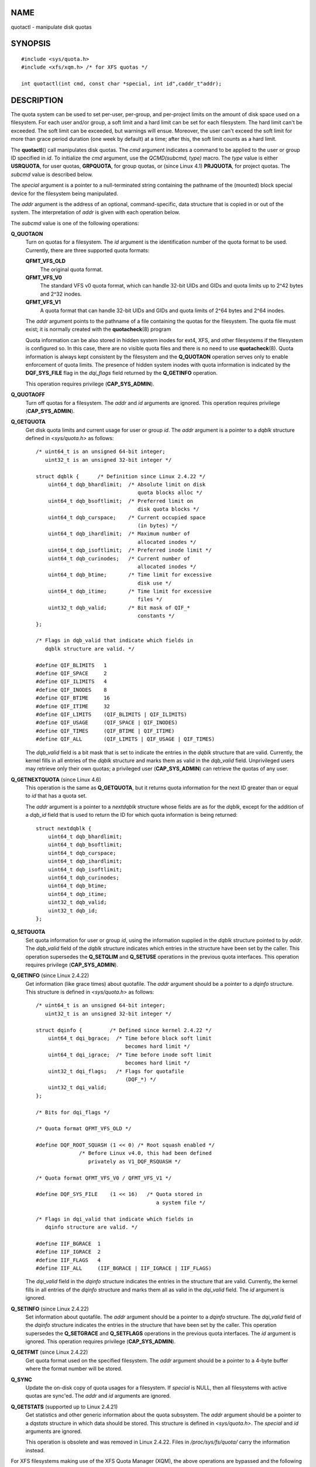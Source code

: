 NAME
====

quotactl - manipulate disk quotas

SYNOPSIS
========

::

   #include <sys/quota.h>
   #include <xfs/xqm.h> /* for XFS quotas */

   int quotactl(int cmd, const char *special, int id",caddr_t"addr);

DESCRIPTION
===========

The quota system can be used to set per-user, per-group, and per-project
limits on the amount of disk space used on a filesystem. For each user
and/or group, a soft limit and a hard limit can be set for each
filesystem. The hard limit can't be exceeded. The soft limit can be
exceeded, but warnings will ensue. Moreover, the user can't exceed the
soft limit for more than grace period duration (one week by default) at
a time; after this, the soft limit counts as a hard limit.

The **quotactl**\ () call manipulates disk quotas. The *cmd* argument
indicates a command to be applied to the user or group ID specified in
*id*. To initialize the *cmd* argument, use the *QCMD(subcmd, type)*
macro. The *type* value is either **USRQUOTA**, for user quotas,
**GRPQUOTA**, for group quotas, or (since Linux 4.1) **PRJQUOTA**, for
project quotas. The *subcmd* value is described below.

The *special* argument is a pointer to a null-terminated string
containing the pathname of the (mounted) block special device for the
filesystem being manipulated.

The *addr* argument is the address of an optional, command-specific,
data structure that is copied in or out of the system. The
interpretation of *addr* is given with each operation below.

The *subcmd* value is one of the following operations:

**Q_QUOTAON**
   Turn on quotas for a filesystem. The *id* argument is the
   identification number of the quota format to be used. Currently,
   there are three supported quota formats:

   **QFMT_VFS_OLD**
      The original quota format.

   **QFMT_VFS_V0**
      The standard VFS v0 quota format, which can handle 32-bit UIDs and
      GIDs and quota limits up to 2^42 bytes and 2^32 inodes.

   **QFMT_VFS_V1**
      A quota format that can handle 32-bit UIDs and GIDs and quota
      limits of 2^64 bytes and 2^64 inodes.

   The *addr* argument points to the pathname of a file containing the
   quotas for the filesystem. The quota file must exist; it is normally
   created with the **quotacheck**\ (8) program

   Quota information can be also stored in hidden system inodes for
   ext4, XFS, and other filesystems if the filesystem is configured so.
   In this case, there are no visible quota files and there is no need
   to use **quotacheck**\ (8). Quota information is always kept
   consistent by the filesystem and the **Q_QUOTAON** operation serves
   only to enable enforcement of quota limits. The presence of hidden
   system inodes with quota information is indicated by the
   **DQF_SYS_FILE** flag in the *dqi_flags* field returned by the
   **Q_GETINFO** operation.

   This operation requires privilege (**CAP_SYS_ADMIN**).

**Q_QUOTAOFF**
   Turn off quotas for a filesystem. The *addr* and *id* arguments are
   ignored. This operation requires privilege (**CAP_SYS_ADMIN**).

**Q_GETQUOTA**
   Get disk quota limits and current usage for user or group *id*. The
   *addr* argument is a pointer to a *dqblk* structure defined in
   *<sys/quota.h>* as follows:

   ::

      /* uint64_t is an unsigned 64-bit integer;
         uint32_t is an unsigned 32-bit integer */

      struct dqblk {      /* Definition since Linux 2.4.22 */
          uint64_t dqb_bhardlimit;  /* Absolute limit on disk
                                       quota blocks alloc */
          uint64_t dqb_bsoftlimit;  /* Preferred limit on
                                       disk quota blocks */
          uint64_t dqb_curspace;    /* Current occupied space
                                       (in bytes) */
          uint64_t dqb_ihardlimit;  /* Maximum number of
                                       allocated inodes */
          uint64_t dqb_isoftlimit;  /* Preferred inode limit */
          uint64_t dqb_curinodes;   /* Current number of
                                       allocated inodes */
          uint64_t dqb_btime;       /* Time limit for excessive
                                       disk use */
          uint64_t dqb_itime;       /* Time limit for excessive
                                       files */
          uint32_t dqb_valid;       /* Bit mask of QIF_*
                                       constants */
      };

      /* Flags in dqb_valid that indicate which fields in
         dqblk structure are valid. */

      #define QIF_BLIMITS   1
      #define QIF_SPACE     2
      #define QIF_ILIMITS   4
      #define QIF_INODES    8
      #define QIF_BTIME     16
      #define QIF_ITIME     32
      #define QIF_LIMITS    (QIF_BLIMITS | QIF_ILIMITS)
      #define QIF_USAGE     (QIF_SPACE | QIF_INODES)
      #define QIF_TIMES     (QIF_BTIME | QIF_ITIME)
      #define QIF_ALL       (QIF_LIMITS | QIF_USAGE | QIF_TIMES)

   The *dqb_valid* field is a bit mask that is set to indicate the
   entries in the *dqblk* structure that are valid. Currently, the
   kernel fills in all entries of the *dqblk* structure and marks them
   as valid in the *dqb_valid* field. Unprivileged users may retrieve
   only their own quotas; a privileged user (**CAP_SYS_ADMIN**) can
   retrieve the quotas of any user.

**Q_GETNEXTQUOTA** (since Linux 4.6)
   This operation is the same as **Q_GETQUOTA**, but it returns quota
   information for the next ID greater than or equal to *id* that has a
   quota set.

   The *addr* argument is a pointer to a *nextdqblk* structure whose
   fields are as for the *dqblk*, except for the addition of a *dqb_id*
   field that is used to return the ID for which quota information is
   being returned:

   ::

      struct nextdqblk {
          uint64_t dqb_bhardlimit;
          uint64_t dqb_bsoftlimit;
          uint64_t dqb_curspace;
          uint64_t dqb_ihardlimit;
          uint64_t dqb_isoftlimit;
          uint64_t dqb_curinodes;
          uint64_t dqb_btime;
          uint64_t dqb_itime;
          uint32_t dqb_valid;
          uint32_t dqb_id;
      };

**Q_SETQUOTA**
   Set quota information for user or group *id*, using the information
   supplied in the *dqblk* structure pointed to by *addr*. The
   *dqb_valid* field of the *dqblk* structure indicates which entries in
   the structure have been set by the caller. This operation supersedes
   the **Q_SETQLIM** and **Q_SETUSE** operations in the previous quota
   interfaces. This operation requires privilege (**CAP_SYS_ADMIN**).

**Q_GETINFO** (since Linux 2.4.22)
   Get information (like grace times) about quotafile. The *addr*
   argument should be a pointer to a *dqinfo* structure. This structure
   is defined in *<sys/quota.h>* as follows:

   ::

      /* uint64_t is an unsigned 64-bit integer;
         uint32_t is an unsigned 32-bit integer */

      struct dqinfo {         /* Defined since kernel 2.4.22 */
          uint64_t dqi_bgrace;  /* Time before block soft limit
                                   becomes hard limit */
          uint64_t dqi_igrace;  /* Time before inode soft limit
                                   becomes hard limit */
          uint32_t dqi_flags;   /* Flags for quotafile
                                   (DQF_*) */
          uint32_t dqi_valid;
      };

      /* Bits for dqi_flags */

      /* Quota format QFMT_VFS_OLD */

      #define DQF_ROOT_SQUASH (1 << 0) /* Root squash enabled */
                    /* Before Linux v4.0, this had been defined
                       privately as V1_DQF_RSQUASH */

      /* Quota format QFMT_VFS_V0 / QFMT_VFS_V1 */

      #define DQF_SYS_FILE    (1 << 16)   /* Quota stored in
                                             a system file */

      /* Flags in dqi_valid that indicate which fields in
         dqinfo structure are valid. */

      #define IIF_BGRACE  1
      #define IIF_IGRACE  2
      #define IIF_FLAGS   4
      #define IIF_ALL     (IIF_BGRACE | IIF_IGRACE | IIF_FLAGS)

   The *dqi_valid* field in the *dqinfo* structure indicates the entries
   in the structure that are valid. Currently, the kernel fills in all
   entries of the *dqinfo* structure and marks them all as valid in the
   *dqi_valid* field. The *id* argument is ignored.

**Q_SETINFO** (since Linux 2.4.22)
   Set information about quotafile. The *addr* argument should be a
   pointer to a *dqinfo* structure. The *dqi_valid* field of the
   *dqinfo* structure indicates the entries in the structure that have
   been set by the caller. This operation supersedes the **Q_SETGRACE**
   and **Q_SETFLAGS** operations in the previous quota interfaces. The
   *id* argument is ignored. This operation requires privilege
   (**CAP_SYS_ADMIN**).

**Q_GETFMT** (since Linux 2.4.22)
   Get quota format used on the specified filesystem. The *addr*
   argument should be a pointer to a 4-byte buffer where the format
   number will be stored.

**Q_SYNC**
   Update the on-disk copy of quota usages for a filesystem. If
   *special* is NULL, then all filesystems with active quotas are
   sync'ed. The *addr* and *id* arguments are ignored.

**Q_GETSTATS** (supported up to Linux 2.4.21)
   Get statistics and other generic information about the quota
   subsystem. The *addr* argument should be a pointer to a *dqstats*
   structure in which data should be stored. This structure is defined
   in *<sys/quota.h>*. The *special* and *id* arguments are ignored.

   This operation is obsolete and was removed in Linux 2.4.22. Files in
   */proc/sys/fs/quota/* carry the information instead.

For XFS filesystems making use of the XFS Quota Manager (XQM), the above
operations are bypassed and the following operations are used:

**Q_XQUOTAON**
   Turn on quotas for an XFS filesystem. XFS provides the ability to
   turn on/off quota limit enforcement with quota accounting. Therefore,
   XFS expects *addr* to be a pointer to an *unsigned int* that contains
   a bit-wise combination of the following flags (defined in
   *<xfs/xqm.h>*):

   ::

      XFS_QUOTA_UDQ_ACCT  /* User quota accounting */
      XFS_QUOTA_UDQ_ENFD  /* User quota limits enforcement */
      XFS_QUOTA_GDQ_ACCT  /* Group quota accounting */
      XFS_QUOTA_GDQ_ENFD  /* Group quota limits enforcement */
      XFS_QUOTA_PDQ_ACCT  /* Project quota accounting */
      XFS_QUOTA_PDQ_ENFD  /* Project quota limits enforcement */

   This operation requires privilege (**CAP_SYS_ADMIN**). The *id*
   argument is ignored.

**Q_XQUOTAOFF**
   Turn off quotas for an XFS filesystem. As with **Q_QUOTAON**, XFS
   filesystems expect a pointer to an *unsigned int* that specifies
   whether quota accounting and/or limit enforcement need to be turned
   off (using the same flags as for **Q_XQUOTAON** operation). This
   operation requires privilege (**CAP_SYS_ADMIN**). The *id* argument
   is ignored.

**Q_XGETQUOTA**
   Get disk quota limits and current usage for user *id*. The *addr*
   argument is a pointer to an *fs_disk_quota* structure, which is
   defined in *<xfs/xqm.h>* as follows:

   ::

      /* All the blk units are in BBs (Basic Blocks) of
         512 bytes. */

      #define FS_DQUOT_VERSION  1  /* fs_disk_quota.d_version */

      #define XFS_USER_QUOTA    (1<<0)  /* User quota type */
      #define XFS_PROJ_QUOTA    (1<<1)  /* Project quota type */
      #define XFS_GROUP_QUOTA   (1<<2)  /* Group quota type */

      struct fs_disk_quota {
          int8_t   d_version;   /* Version of this structure */
          int8_t   d_flags;     /* XFS_{USER,PROJ,GROUP}_QUOTA */
          uint16_t d_fieldmask; /* Field specifier */
          uint32_t d_id;        /* User, project, or group ID */
          uint64_t d_blk_hardlimit; /* Absolute limit on
                                       disk blocks */
          uint64_t d_blk_softlimit; /* Preferred limit on
                                       disk blocks */
          uint64_t d_ino_hardlimit; /* Maximum # allocated
                                       inodes */
          uint64_t d_ino_softlimit; /* Preferred inode limit */
          uint64_t d_bcount;    /* # disk blocks owned by
                                   the user */
          uint64_t d_icount;    /* # inodes owned by the user */
          int32_t  d_itimer;    /* Zero if within inode limits */
                                /* If not, we refuse service */
          int32_t  d_btimer;    /* Similar to above; for
                                   disk blocks */
          uint16_t d_iwarns;    /* # warnings issued with
                                   respect to # of inodes */
          uint16_t d_bwarns;    /* # warnings issued with
                                   respect to disk blocks */
          int32_t  d_padding2;  /* Padding - for future use */
          uint64_t d_rtb_hardlimit; /* Absolute limit on realtime
                                       (RT) disk blocks */
          uint64_t d_rtb_softlimit; /* Preferred limit on RT
                                       disk blocks */
          uint64_t d_rtbcount;  /* # realtime blocks owned */
          int32_t  d_rtbtimer;  /* Similar to above; for RT
                                   disk blocks */
          uint16_t d_rtbwarns;  /* # warnings issued with
                                   respect to RT disk blocks */
          int16_t  d_padding3;  /* Padding - for future use */
          char     d_padding4[8];   /* Yet more padding */
      };

   Unprivileged users may retrieve only their own quotas; a privileged
   user (**CAP_SYS_ADMIN**) may retrieve the quotas of any user.

**Q_XGETNEXTQUOTA** (since Linux 4.6)
   This operation is the same as **Q_XGETQUOTA**, but it returns (in the
   *fs_disk_quota* structure pointed by *addr*) quota information for
   the next ID greater than or equal to *id* that has a quota set. Note
   that since *fs_disk_quota* already has *q_id* field, no separate
   structure type is needed (in contrast with **Q_GETQUOTA** and
   **Q_GETNEXTQUOTA** operations)

**Q_XSETQLIM**
   Set disk quota limits for user *id*. The *addr* argument is a pointer
   to an *fs_disk_quota* structure. This operation requires privilege
   (**CAP_SYS_ADMIN**).

**Q_XGETQSTAT**
   Returns XFS filesystem-specific quota information in the
   *fs_quota_stat* structure pointed by *addr*. This is useful for
   finding out how much space is used to store quota information, and
   also to get the quota on/off status of a given local XFS filesystem.
   The *fs_quota_stat* structure itself is defined as follows:

   ::

      #define FS_QSTAT_VERSION 1  /* fs_quota_stat.qs_version */

      struct fs_qfilestat {
          uint64_t qfs_ino;       /* Inode number */
          uint64_t qfs_nblks;     /* Number of BBs
                                     512-byte-blocks */
          uint32_t qfs_nextents;  /* Number of extents */
      };

      struct fs_quota_stat {
          int8_t   qs_version; /* Version number for
                                  future changes */
          uint16_t qs_flags; /* XFS_QUOTA_{U,P,G}DQ_{ACCT,ENFD} */
          int8_t   qs_pad;   /* Unused */
          struct fs_qfilestat qs_uquota;  /* User quota storage
                                             information */
          struct fs_qfilestat qs_gquota;  /* Group quota storage
                                             information */
          uint32_t qs_incoredqs;   /* Number of dquots in core */
          int32_t  qs_btimelimit;  /* Limit for blocks timer */
          int32_t  qs_itimelimit;  /* Limit for inodes timer */
          int32_t  qs_rtbtimelimit;/* Limit for RT
                                      blocks timer */
          uint16_t qs_bwarnlimit;  /* Limit for # of warnings */
          uint16_t qs_iwarnlimit;  /* Limit for # of warnings */
      };

   The *id* argument is ignored.

**Q_XGETQSTATV**
   Returns XFS filesystem-specific quota information in the
   *fs_quota_statv* pointed to by *addr*. This version of the operation
   uses a structure with proper versioning support, along with
   appropriate layout (all fields are naturally aligned) and padding to
   avoiding special compat handling; it also provides the ability to get
   statistics regarding the project quota file. The *fs_quota_statv*
   structure itself is defined as follows:

   ::

      #define FS_QSTATV_VERSION1 1 /* fs_quota_statv.qs_version */

      struct fs_qfilestatv {
          uint64_t qfs_ino;       /* Inode number */
          uint64_t qfs_nblks;     /* Number of BBs
                                     512-byte-blocks */
          uint32_t qfs_nextents;  /* Number of extents */
          uint32_t qfs_pad;       /* Pad for 8-byte alignment */
      };

      struct fs_quota_statv {
          int8_t   qs_version;    /* Version for future
                                     changes */
          uint8_t  qs_pad1;       /* Pad for 16-bit alignment */
          uint16_t qs_flags;      /* XFS_QUOTA_.* flags */
          uint32_t qs_incoredqs;  /* Number of dquots incore */
          struct fs_qfilestatv qs_uquota;  /* User quota
                                              information */
          struct fs_qfilestatv qs_gquota;  /* Group quota
                                              information */
          struct fs_qfilestatv qs_pquota;  /* Project quota
                                              information */
          int32_t  qs_btimelimit;   /* Limit for blocks timer */
          int32_t  qs_itimelimit;   /* Limit for inodes timer */
          int32_t  qs_rtbtimelimit; /* Limit for RT blocks
                                       timer */
          uint16_t qs_bwarnlimit;   /* Limit for # of warnings */
          uint16_t qs_iwarnlimit;   /* Limit for # of warnings */
          uint64_t qs_pad2[8];      /* For future proofing */
      };

   The *qs_version* field of the structure should be filled with the
   version of the structure supported by the callee (for now, only
   *FS_QSTAT_VERSION1* is supported). The kernel will fill the structure
   in accordance with version provided. The *id* argument is ignored.

**Q_XQUOTARM (since Linux 3.16)**
   Free the disk space taken by disk quotas. The *addr* argument should
   be a pointer to an *unsigned int* value containing flags (the same as
   in *d_flags* field of *fs_disk_quota* structure) which identify what
   types of quota should be removed. (Note that the quota type passed in
   the *cmd* argument is ignored, but should remain valid in order to
   pass preliminary quotactl syscall handler checks.)

   Quotas must have already been turned off. The *id* argument is
   ignored.

**Q_XQUOTASYNC** (since Linux 2.6.15; no-op since Linux 3.4)
   This operation was an XFS quota equivalent to **Q_SYNC**, but it is
   no-op since Linux 3.4, as **sync**\ (1) writes quota information to
   disk now (in addition to the other filesystem metadata that it writes
   out). The *special*, *id* and *addr* arguments are ignored.

RETURN VALUE
============

On success, **quotactl**\ () returns 0; on error -1 is returned, and
*errno* is set to indicate the error.

ERRORS
======

**EACCES**
   *cmd* is **Q_QUOTAON**, and the quota file pointed to by *addr*
   exists, but is not a regular file or is not on the filesystem pointed
   to by *special*.

**EBUSY**
   *cmd* is **Q_QUOTAON**, but another **Q_QUOTAON** had already been
   performed.

**EFAULT**
   *addr* or *special* is invalid.

**EINVAL**
   *cmd* or *type* is invalid.

**EINVAL**
   *cmd* is **Q_QUOTAON**, but the specified quota file is corrupted.

**EINVAL** (since Linux 5.5)
   *cmd* is **Q_XQUOTARM**, but *addr* does not point to valid quota
   types.

**ENOENT**
   The file specified by *special* or *addr* does not exist.

**ENOSYS**
   The kernel has not been compiled with the **CONFIG_QUOTA** option.

**ENOTBLK**
   *special* is not a block device.

**EPERM**
   The caller lacked the required privilege (**CAP_SYS_ADMIN**) for the
   specified operation.

**ERANGE**
   *cmd* is **Q_SETQUOTA**, but the specified limits are out of the
   range allowed by the quota format.

**ESRCH**
   No disk quota is found for the indicated user. Quotas have not been
   turned on for this filesystem.

**ESRCH**
   *cmd* is **Q_QUOTAON**, but the specified quota format was not found.

**ESRCH**
   *cmd* is **Q_GETNEXTQUOTA** or **Q_XGETNEXTQUOTA**, but there is no
   ID greater than or equal to *id* that has an active quota.

NOTES
=====

Instead of *<xfs/xqm.h>* one can use *<linux/dqblk_xfs.h>*, taking into
account that there are several naming discrepancies:

-  Quota enabling flags (of format **XFS_QUOTA_[UGP]DQ_{ACCT,ENFD}**)
   are defined without a leading "X", as
   **FS_QUOTA_[UGP]DQ_{ACCT,ENFD}**.

-  The same is true for **XFS_{USER,GROUP,PROJ}_QUOTA** quota type
   flags, which are defined as **FS_{USER,GROUP,PROJ}_QUOTA**.

-  The *dqblk_xfs.h* header file defines its own **XQM_USRQUOTA**,
   **XQM_GRPQUOTA**, and **XQM_PRJQUOTA** constants for the available
   quota types, but their values are the same as for constants without
   the **XQM\_** prefix.

SEE ALSO
========

**quota**\ (1), **getrlimit**\ (2), **quotacheck**\ (8),
**quotaon**\ (8)
